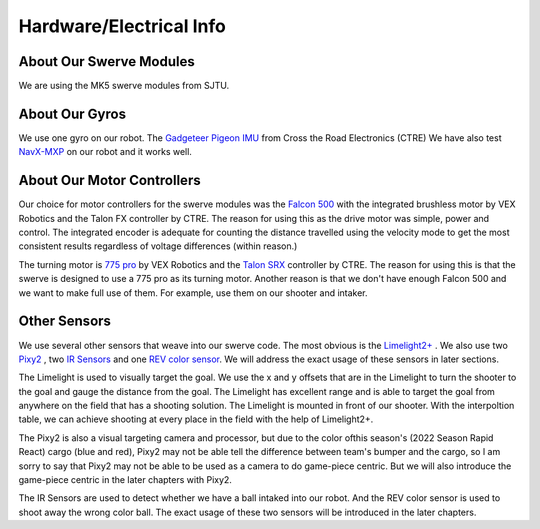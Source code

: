 Hardware/Electrical Info
============================

About Our Swerve Modules
-------------------------

We are using the MK5 swerve modules from SJTU.

About Our Gyros
----------------

We use one gyro on our robot. The `Gadgeteer Pigeon IMU <https://store.ctr-electronics.com/gadgeteer-pigeon-imu/>`_ from Cross the Road Electronics (CTRE)
We have also test `NavX-MXP <https://pdocs.kauailabs.com/navx-mxp/>`_ on our robot and it works well.

About Our Motor Controllers
----------------------------

Our choice for motor controllers for the swerve modules was the `Falcon 500 <https://www.vexrobotics.com/217-6515.html>`_ with the integrated
brushless motor by VEX Robotics and the Talon FX controller by CTRE. The reason for using this as
the drive motor was simple, power and control. The integrated encoder is adequate for counting the
distance travelled using the velocity mode to get the most consistent results regardless of voltage
differences (within reason.)

The turning motor is `775 pro <https://www.vexrobotics.com/775pro.html>`_ by VEX Robotics
and the `Talon SRX <https://www.vexrobotics.com/217-8080.html>`_ controller by CTRE.
The reason for using this is that the swerve is designed to use a 775 pro as its turning motor.
Another reason is that we don't have enough Falcon 500 and we want to make full use of them. 
For example, use them on our shooter and intaker.

Other Sensors
--------------
We use several other sensors that weave into our swerve code. The most obvious is the `Limelight2+ <https://limelightvision.io/>`_ .
We also use two `Pixy2 <https://pixycam.com/pixy2/>`_ , two `IR Sensors <https://www.amazon.com/HiLetgo-E18-D80NK-Infrared-Photoelectric-Avoidance/dp/B07VKR1GBJ/ref=sr_1_2?keywords=E18-D80NK&qid=1651325946&sr=8-2>`_ 
and one `REV color sensor <https://www.revrobotics.com/rev-31-1557/>`_.
We will address the exact usage of these sensors in later sections.

The Limelight is used to visually target the goal. We use the x and y offsets that are in the Limelight
to turn the shooter to the goal and gauge the distance from the goal. The Limelight has excellent
range and is able to target the goal from anywhere on the field that has a shooting solution. The
Limelight is mounted in front of our shooter. With the interpoltion table, we can achieve shooting at
every place in the field with the help of Limelight2+.

The Pixy2 is also a visual targeting camera and processor, but due to the color ofthis season's 
(2022 Season Rapid React) cargo (blue and red), Pixy2 may not be able tell the difference between
team's bumper and the cargo, so l am sorry to say that Pixy2 may not be able to be used as a camera 
to do game-piece centric. But we will also introduce the game-piece centric in the later chapters with
Pixy2.

The IR Sensors are used to detect whether we have a ball intaked into our robot. And the REV color sensor
is used to shoot away the wrong color ball. The exact usage of these two sensors will be introduced in the
later chapters.



